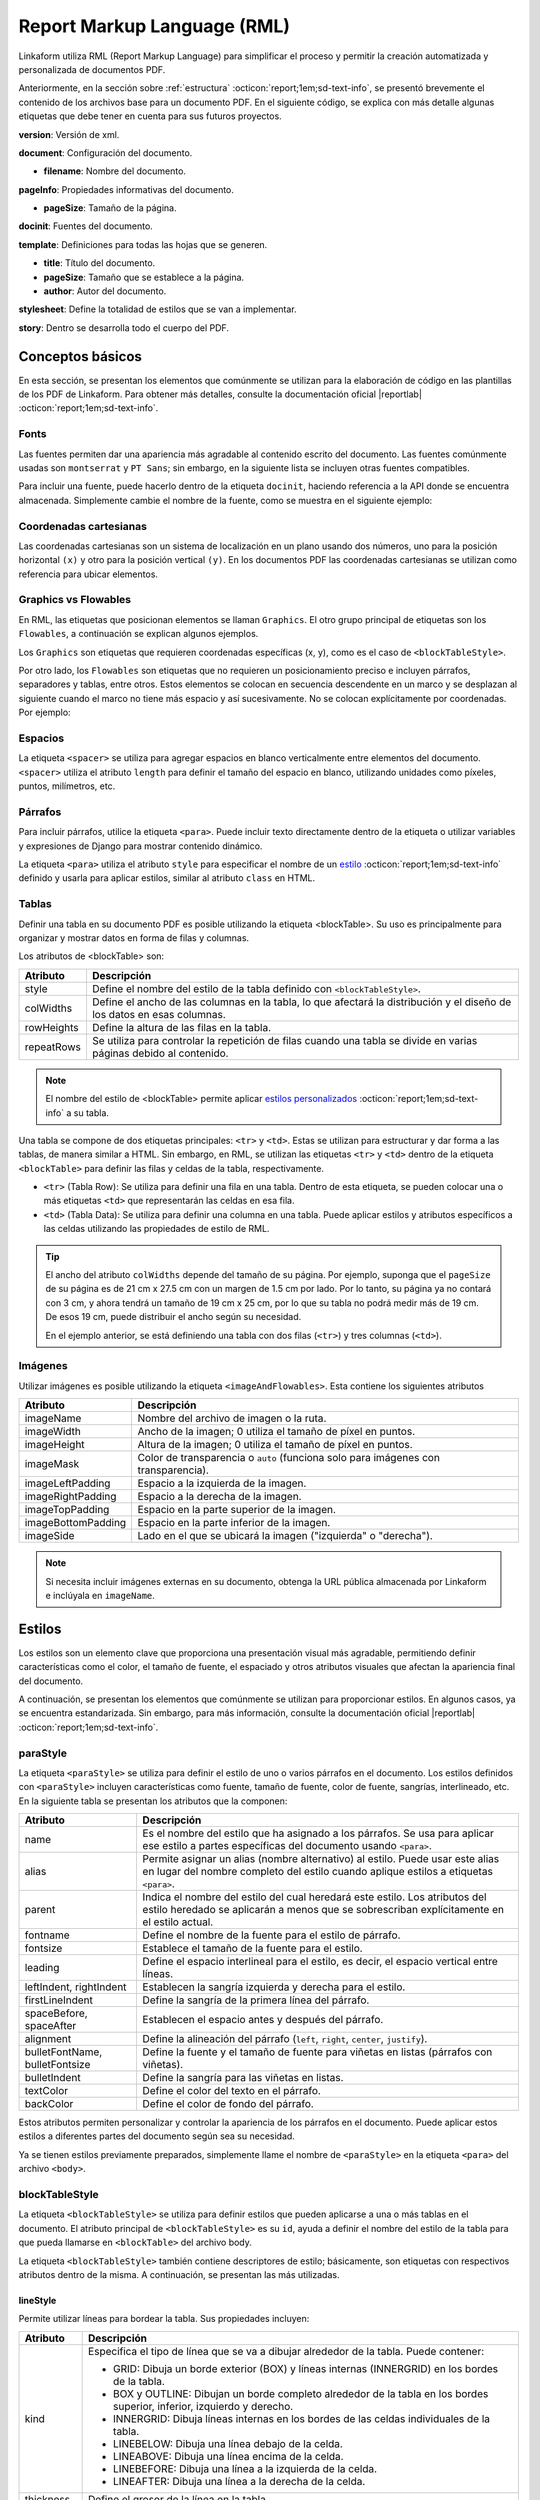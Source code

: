 ============================
Report Markup Language (RML)
============================

Linkaform utiliza RML (Report Markup Language) para simplificar el proceso y permitir la creación automatizada y personalizada de documentos PDF.

.. seealso:: ¿Qué es RML?

    RML (Report Markup Language), es un miembro de la familia de los lenguajes XML, su dialecto XML es utilizado por rml2pdf para producir documentos en formato de Adobe’s Portable Document (PDF). RML permite crear documentos en PDF de forma tan simple como HTML o cualquier otro lenguaje de marcado como XML. 

    Para más información consulte la guía oficial de RML |reportlab| :octicon:`report;1em;sd-text-info`.

Anteriormente, en la sección sobre :ref:`estructura` :octicon:`report;1em;sd-text-info`, se presentó brevemente el contenido de los archivos base para un documento PDF. En el siguiente código, se explica con más detalle algunas etiquetas que debe tener en cuenta para sus futuros proyectos.

.. code-block:: xml
    :linenos: 
    :emphasize-lines: 1,4,6,9-10,13-14
    :caption: Archivo Body


    <?xml version="1.0"?>

    <!-- Configuración del documento -->
    <document filename="Name" xmlns:doc="http://namespaces.zope.org/rml/doc">
        <!-- Propiedades informativas -->
        <pageInfo pageSize="(21cm,27.5cm)" doc:example="" />

        <docinit>
            <!-- Fuentes -->
        </docinit>

        <!-- Definiciones de la plantilla -->
        <template title="Name" pageSize="(22cm,28cm)" author="Linkaform"></template>

        <!-- Estilos -->
        <stylesheet>
        </stylesheet>

        <story>
            <!-- Aquí va el código del cuerpo de la plantilla -->
        </story>
    </document>

**version**: Versión de xml.

**document**: Configuración del documento.

- **filename**: Nombre del documento.

**pageInfo**: Propiedades informativas del documento.

- **pageSize**: Tamaño de la página.

.. seealso:: Si necesita ajustar el tamaño de su página con medidas reales, utilice la herramienta diferenciadora de tamaños de papel. Ingrese al siguiente |diferenciador| para obtener más información.

**docinit**: Fuentes del documento.

**template**: Definiciones para todas las hojas que se generen.

- **title**: Título del documento.
- **pageSize**: Tamaño que se establece a la página.
- **author**: Autor del documento.

**stylesheet**: Define la totalidad de estilos que se van a implementar.

**story**: Dentro se desarrolla todo el cuerpo del PDF.

Conceptos básicos
=================

En esta sección, se presentan los elementos que comúnmente se utilizan para la elaboración de código en las plantillas de los PDF de Linkaform. Para obtener más detalles, consulte la documentación oficial |reportlab| :octicon:`report;1em;sd-text-info`.

Fonts
-----

Las fuentes permiten dar una apariencia más agradable al contenido escrito del documento. Las fuentes comúnmente usadas son ``montserrat`` y ``PT Sans``; sin embargo, en la siguiente lista se incluyen otras fuentes compatibles.

.. dropdown:: Fonts

    .. code-block:: xml
        :caption: Fonts

        Symbola_hint.ttf
        DejaVuSans.ttf
        Montserrat-BoldItalic.ttf
        Montserrat-ExtraLight.ttf
        Montserrat-Medium.ttf
        Montserrat-Thin.ttf
        times-new-roman.ttf
        FreeMonoBold.ttf
        Montserrat-Bold.ttf
        Montserrat-Italic.ttf
        Montserrat-Regular.ttf
        Symbola_hint.ttf
        Wingdings.ttf
        janeaust-webfont.ttf
        Montserrat-ExtraBoldItalic.ttf
        Montserrat-LightItalic.ttf
        Montserrat-SemiBoldItalic.ttf
        times-new-roman-bold-italic.ttf
        Montserrat-BlackItalic.ttf
        Montserrat-ExtraBold.ttf
        Montserrat-Light.ttf
        Montserrat-SemiBold.ttf
        times-new-roman-bold.ttf
        Montserrat-Black.ttf
        Montserrat-ExtraLightItalic.ttf
        Montserrat-MediumItalic.ttf
        Montserrat-ThinItalic.ttf
        times-new-roman-italic.ttf

Para incluir una fuente, puede hacerlo dentro de la etiqueta ``docinit``, haciendo referencia a la API donde se encuentra almacenada. Simplemente cambie el nombre de la fuente, como se muestra en el siguiente ejemplo:

.. code-block:: xml
    :linenos:
    :emphasize-lines: 1, 5

    <docinit>
        <registerTTFont faceName="Montserrat-Regular" fileName="/srv/backend.linkaform.com/infosync-api/backend/staticfiles/fonts/Montserrat-Regular.ttf" />
        <registerTTFont faceName="Montserrat-Bold" fileName="/srv/backend.linkaform.com/infosync-api/backend/staticfiles/fonts/Montserrat-Bold.ttf" />
        <registerTTFont faceName="Montserrat-BoldItalic" fileName="/srv/backend.linkaform.com/infosync-api/backend/staticfiles/fonts/Montserrat-BoldItalic.ttf" />
    </docinit>

Coordenadas cartesianas
-----------------------

Las coordenadas cartesianas son un sistema de localización en un plano usando dos números, uno para la posición horizontal ``(x)`` y otro para la posición vertical ``(y)``. En los documentos PDF las coordenadas cartesianas se utilizan como referencia para ubicar elementos.

.. image:: /imgs/PDF/5/5.1.png

Graphics vs Flowables
---------------------

En RML, las etiquetas que posicionan elementos se llaman ``Graphics``. El otro grupo principal de etiquetas son los ``Flowables``, a continuación se explican algunos ejemplos.

Los ``Graphics`` son etiquetas que requieren coordenadas específicas (x, y), como es el caso de ``<blockTableStyle>``.

.. code-block:: xml
    :linenos:

    <blockTableStyle id="general">
        <blockAlignment value="center" start="0,0" stop="-1,-1"/>
    </blockTableStyle>

Por otro lado, los ``Flowables`` son etiquetas que no requieren un posicionamiento preciso e incluyen párrafos, separadores y tablas, entre otros. Estos elementos se colocan en secuencia descendente en un marco y se desplazan al siguiente cuando el marco no tiene más espacio y así sucesivamente. No se colocan explícitamente por coordenadas. Por ejemplo:

.. code-block:: xml
    :linenos:

    <blockTable colWidths="18cm">
        <tr>
            <td>
                <para>Hello world</para>
            </td>
        </tr>
    </blockTable>

Espacios
--------

La etiqueta ``<spacer>`` se utiliza para agregar espacios en blanco verticalmente entre elementos del documento. ``<spacer>`` utiliza el atributo ``length`` para definir el tamaño del espacio en blanco, utilizando unidades como píxeles, puntos, milímetros, etc.

.. code-block:: xml
    :linenos:

    <spacer length="0.5cm" />

Párrafos
--------

Para incluir párrafos, utilice la etiqueta ``<para>``. Puede incluir texto directamente dentro de la etiqueta o utilizar variables y expresiones de Django para mostrar contenido dinámico.

La etiqueta ``<para>`` utiliza el atributo ``style`` para especificar el nombre de un `estilo <#estilo>`_ :octicon:`report;1em;sd-text-info` definido y usarla para aplicar estilos, similar al atributo ``class`` en HTML.

.. code-block:: xml
    :linenos:

    <para style="nombre_estilo">
        Texto
    </para>

Tablas
------

Definir una tabla en su documento PDF es posible utilizando la etiqueta <blockTable>. Su uso es principalmente para organizar y mostrar datos en forma de filas y columnas. 

Los atributos de <blockTable> son:

+--------------+------------------------------------------------------------------------------------------------+
| Atributo     | Descripción                                                                                    |
+==============+================================================================================================+
| style        | Define el nombre del estilo de la tabla definido con ``<blockTableStyle>``.                    |
+--------------+------------------------------------------------------------------------------------------------+
| colWidths    | Define el ancho de las columnas en la tabla, lo que afectará la distribución y el diseño de los|
|              | datos en esas columnas.                                                                        |
+--------------+------------------------------------------------------------------------------------------------+
| rowHeights   | Define la altura de las filas en la tabla.                                                     |
+--------------+------------------------------------------------------------------------------------------------+
| repeatRows   | Se utiliza para controlar la repetición de filas cuando una tabla se divide en varias páginas  |
|              | debido al contenido.                                                                           |
+--------------+------------------------------------------------------------------------------------------------+

.. note:: El nombre del estilo de <blockTable> permite aplicar `estilos personalizados <#type>`_ :octicon:`report;1em;sd-text-info` a su tabla. 

Una tabla se compone de dos etiquetas principales: ``<tr>`` y ``<td>``. Estas se utilizan para estructurar y dar forma a las tablas, de manera similar a HTML. Sin embargo, en RML, se utilizan las etiquetas ``<tr>`` y ``<td>`` dentro de la etiqueta ``<blockTable>`` para definir las filas y celdas de la tabla, respectivamente.

-  ``<tr>`` (Tabla Row): Se utiliza para definir una fila en una tabla. Dentro de esta etiqueta, se pueden colocar una o más etiquetas ``<td>`` que representarán las celdas en esa fila.

-  ``<td>`` (Tabla Data): Se utiliza para definir una columna en una tabla. Puede aplicar estilos y atributos específicos a las celdas utilizando las propiedades de estilo de RML.

.. tip:: El ancho del atributo ``colWidths`` depende del tamaño de su página. Por ejemplo, suponga que el ``pageSize`` de su página es de 21 cm x 27.5 cm con un margen de 1.5 cm por lado. Por lo tanto, su página ya no contará con 3 cm, y ahora tendrá un tamaño de 19 cm x 25 cm, por lo que su tabla no podrá medir más de 19 cm. De esos 19 cm, puede distribuir el ancho según su necesidad.

    .. code-block:: xml
        :linenos:

        <blockTable colWidths="6cm, 8cm, 5cm">
            <tr>
                <td>Contenido de la celda 1</td>
                <td>Contenido de la celda 2</td>
                <td>Contenido de la celda 3</td>
            </tr>
            <tr>
                <td>Contenido de la celda 4</td>
                <td>Contenido de la celda 5</td>
                <td>Contenido de la celda 6</td>
            </tr>
        </blockTable>

    En el ejemplo anterior, se está definiendo una tabla con dos filas (``<tr>``) y tres columnas (``<td>``).

Imágenes
--------

Utilizar imágenes es posible utilizando la etiqueta ``<imageAndFlowables>``. Esta contiene los siguientes atributos

+-----------------------+-----------------------------------------------------------------------------------+
| Atributo              | Descripción                                                                       |
+=======================+===================================================================================+
| imageName             | Nombre del archivo de imagen o la ruta.                                           |
+-----------------------+-----------------------------------------------------------------------------------+
| imageWidth            | Ancho de la imagen; 0 utiliza el tamaño de píxel en puntos.                       | 
+-----------------------+-----------------------------------------------------------------------------------+
| imageHeight           | Altura de la imagen; 0 utiliza el tamaño de píxel en puntos.                      |
+-----------------------+-----------------------------------------------------------------------------------+
| imageMask             | Color de transparencia o ``auto`` (funciona solo para imágenes con transparencia).|
+-----------------------+-----------------------------------------------------------------------------------+
| imageLeftPadding      | Espacio a la izquierda de la imagen.                                              |
+-----------------------+-----------------------------------------------------------------------------------+
| imageRightPadding     | Espacio a la derecha de la imagen.                                                |
+-----------------------+-----------------------------------------------------------------------------------+
| imageTopPadding       | Espacio en la parte superior de la imagen.                                        |
+-----------------------+-----------------------------------------------------------------------------------+
| imageBottomPadding    | Espacio en la parte inferior de la imagen.                                        |
+-----------------------+-----------------------------------------------------------------------------------+
| imageSide             | Lado en el que se ubicará la imagen ("izquierda" o "derecha").                    |
+-----------------------+-----------------------------------------------------------------------------------+

.. code-block:: xml
    :linenos:

    <imageAndFlowables
        imageName="path"
        imageWidth="float"
        imageHeight="float"
        imageMask="color"
        imageLeftPadding="float"
        imageRightPadding="float"
        imageTopPadding="float"
        imageBottomPadding="float"
        imageSide="left"
    >

.. note:: Si necesita incluir imágenes externas en su documento, obtenga la URL pública almacenada por Linkaform e inclúyala en ``imageName``.

Estilos
=======

Los estilos son un elemento clave que proporciona una presentación visual más agradable, permitiendo definir características como el color, el tamaño de fuente, el espaciado y otros atributos visuales que afectan la apariencia final del documento. 

A continuación, se presentan los elementos que comúnmente se utilizan para proporcionar estilos. En algunos casos, ya se encuentra estandarizada. Sin embargo, para más información, consulte la documentación oficial |reportlab| :octicon:`report;1em;sd-text-info`.

.. _estilo:

paraStyle
---------

La etiqueta ``<paraStyle>`` se utiliza para definir el estilo de uno o varios párrafos en el documento. Los estilos definidos con ``<paraStyle>`` incluyen características como fuente, tamaño de fuente, color de fuente, sangrías, interlineado, etc. En la siguiente tabla se presentan los atributos que la componen:

+---------------------+---------------------------------------------------------------------------------------------+
| Atributo            | Descripción                                                                                 |
+=====================+=============================================================================================+
| name                | Es el nombre del estilo que ha asignado a los párrafos. Se usa para aplicar ese estilo a    |
|                     | partes específicas del documento usando ``<para>``.                                         |
+---------------------+---------------------------------------------------------------------------------------------+
| alias               | Permite asignar un alias (nombre alternativo) al estilo. Puede usar este alias en lugar del |
|                     | nombre completo del estilo cuando aplique estilos a etiquetas ``<para>``.                   |
+---------------------+---------------------------------------------------------------------------------------------+
| parent              | Indica el nombre del estilo del cual heredará este estilo. Los atributos del estilo heredado|
|                     | se aplicarán a menos que se sobrescriban explícitamente en el estilo actual.                |
+---------------------+---------------------------------------------------------------------------------------------+
| fontname            | Define el nombre de la fuente para el estilo de párrafo.                                    |
+---------------------+---------------------------------------------------------------------------------------------+
| fontsize            | Establece el tamaño de la fuente para el estilo.                                            |
+---------------------+---------------------------------------------------------------------------------------------+
| leading             | Define el espacio interlineal para el estilo, es decir, el espacio vertical entre líneas.   |
+---------------------+---------------------------------------------------------------------------------------------+
| leftIndent,         | Establecen la sangría izquierda y derecha para el estilo.                                   |
| rightIndent         |                                                                                             |
+---------------------+---------------------------------------------------------------------------------------------+
| firstLineIndent     | Define la sangría de la primera línea del párrafo.                                          |
+---------------------+---------------------------------------------------------------------------------------------+
| spaceBefore,        | Establecen el espacio antes y después del párrafo.                                          |
| spaceAfter          |                                                                                             |
+---------------------+---------------------------------------------------------------------------------------------+
| alignment           | Define la alineación del párrafo (``left``, ``right``, ``center``, ``justify``).            |
+---------------------+---------------------------------------------------------------------------------------------+
| bulletFontName,     | Define la fuente y el tamaño de fuente para viñetas en listas (párrafos con viñetas).       |
| bulletFontsize      |                                                                                             |
+---------------------+---------------------------------------------------------------------------------------------+
| bulletIndent        | Define la sangría para las viñetas en listas.                                               |
+---------------------+---------------------------------------------------------------------------------------------+
| textColor           | Define el color del texto en el párrafo.                                                    |
+---------------------+---------------------------------------------------------------------------------------------+
| backColor           | Define el color de fondo del párrafo.                                                       |
+---------------------+---------------------------------------------------------------------------------------------+

Estos atributos permiten personalizar y controlar la apariencia de los párrafos en el documento. Puede aplicar estos estilos a diferentes partes del documento según sea su necesidad.

.. code-block:: xml
    :linenos:

    <paraStyle name="mystyle" alias="pretty" parent="oldstyle" fontname="Courier-Oblique" fontsize="13" leading="20" leftIndent="1.25in" rightIndent="2.5in" firstLineIndent="0.5in" spaceBefore="0.2in" spaceAfter="3cm" alignment="justify" bulletFontName="Courier" bulletFontsize="13" bulletIndent="0.2in" textColor="red" backColor="cyan" />

Ya se tienen estilos previamente preparados, simplemente llame el nombre de ``<paraStyle>`` en la etiqueta ``<para>`` del archivo ``<body>``.

.. code-block:: xml
    :linenos:

    <paraStyle name="textTitleI" fontName="Montserrat-Bold" fontSize="16" alignment="center" />
    <paraStyle name="textTitleII" fontName="Montserrat-Regular" fontSize="10" alignment="right" />
    <paraStyle name="textSubTitleI" fontName="Montserrat-Bold" fontSize="12" alignment="left" />
    <paraStyle name="textParaI" fontName="Montserrat-Regular" fontSize="10" alignment="left" />
    <paraStyle name="textParaII" fontName="Montserrat-Bold" fontSize="10" alignment="center" />
    <paraStyle name="textParaIII" fontName="Montserrat-Bold" fontSize="10" alignment="left" />

.. _table:

blockTableStyle
---------------

La etiqueta ``<blockTableStyle>`` se utiliza para definir estilos que pueden aplicarse a una o más tablas en el documento. El atributo principal de ``<blockTableStyle>`` es su ``id``, ayuda a definir el nombre del estilo de la tabla para que pueda llamarse en ``<blockTable>`` del archivo body.

.. code-block:: xml
    :linenos:

    <blockTableStyle id="nombreTabla">
        ...
    </blockTableStyle>

La etiqueta ``<blockTableStyle>`` también contiene descriptores de estilo; básicamente, son etiquetas con respectivos atributos dentro de la misma. A continuación, se presentan las más utilizadas.

lineStyle
^^^^^^^^^

Permite utilizar líneas para bordear la tabla. Sus propiedades incluyen:

+-------------+------------------------------------------------------------------------------------------------------------------------+
| Atributo    | Descripción                                                                                                            |
+=============+========================================================================================================================+
| kind        | Especifica el tipo de línea que se va a dibujar alrededor de la tabla. Puede contener:                                 |
|             |                                                                                                                        |
|             | - GRID: Dibuja un borde exterior (BOX) y líneas internas (INNERGRID) en los bordes de la tabla.                        |
|             |                                                                                                                        |
|             | - BOX y OUTLINE: Dibujan un borde completo alrededor de la tabla en los bordes superior, inferior, izquierdo y derecho.|
|             |                                                                                                                        |
|             | - INNERGRID: Dibuja líneas internas en los bordes de las celdas individuales de la tabla.                              |
|             |                                                                                                                        |
|             | - LINEBELOW: Dibuja una línea debajo de la celda.                                                                      |
|             |                                                                                                                        |
|             | - LINEABOVE: Dibuja una línea encima de la celda.                                                                      |
|             |                                                                                                                        |
|             | - LINEBEFORE: Dibuja una línea a la izquierda de la celda.                                                             |
|             |                                                                                                                        | 
|             | - LINEAFTER: Dibuja una línea a la derecha de la celda.                                                                |    
+-------------+------------------------------------------------------------------------------------------------------------------------+
| thickness   | Define el grosor de la línea en la tabla.                                                                              |
+-------------+------------------------------------------------------------------------------------------------------------------------+
| colorName   | Define el color de la línea. Puede ser un nombre de color predefinido o un valor en formato hexadecimal.               |
+-------------+------------------------------------------------------------------------------------------------------------------------+
| start       | Indica dónde comienza la secuencia de líneas punteadas o discontinuas.                                                 |
+-------------+------------------------------------------------------------------------------------------------------------------------+
| stop        | Indica dónde termina la secuencia de líneas punteadas o discontinuas.                                                  |
+-------------+------------------------------------------------------------------------------------------------------------------------+
| count       | Especifica la cantidad de segmentos en la línea punteada.                                                              |
+-------------+------------------------------------------------------------------------------------------------------------------------+
| space       | Determina el espacio entre los segmentos en la línea punteada.                                                         |
+-------------+------------------------------------------------------------------------------------------------------------------------+
| dash        | Define una secuencia de segmentos de línea. El primer valor es la longitud del segmento visible y el segundo valor es  |
|             | la longitud del espacio en blanco. Por ejemplo, dash="2,2" crea un patrón de línea con segmentos visibles de 2 unidades|
|             | y espacios en blanco de 2 unidades.                                                                                    |
+-------------+------------------------------------------------------------------------------------------------------------------------+

.. code-block:: xml
    :linenos:

    <lineStyle
        kind="BOX"
        thickness="4"
        colorName="magenta"
        start="4"
        stop="11" 
        count="2" 
        space="2" 
        dash="2,2"
    />

blockFont
^^^^^^^^^

Establece la fuente que se utilizará en un bloque de la tabla. Lo que lo define son los siguientes atributos:

+-----------+-----------------------------------------------------------------------------------------------+
| Atributo  | Descripción                                                                                   |
+===========+===============================================================================================+
| nombre    | Establece el nombre de la fuente que se utilizará en un bloque de la tabla.                   |
+-----------+-----------------------------------------------------------------------------------------------+
| size      | Atributo opcional. Define el tamaño de la fuente.                                             |
+-----------+-----------------------------------------------------------------------------------------------+
| leading   | Atributo opcional. Define el espacio interlineal (leading), es decir, el espacio vertical     |
|           | entre líneas.                                                                                 |
+-----------+-----------------------------------------------------------------------------------------------+
| start     | Atributo opcional. Indica dónde comienza la secuencia de líneas punteadas o discontinuas.     |
+-----------+-----------------------------------------------------------------------------------------------+
| stop      | Atributo opcional. Indica dónde termina la secuencia de líneas punteadas o discontinuas.      |
+-----------+-----------------------------------------------------------------------------------------------+

.. code-block:: xml
    :linenos:

    <blockFont
        name="TimesRoman" 
        size="8" 
        leading="10" 
        start="4" 
        stop="11" 
    />

blockAlignment
^^^^^^^^^^^^^^

Establece la alineación del texto en un bloque de la tabla. Sus atributos son los siguientes:

+------------+---------------------------------------------------------------------------------------------+
| Atributo   | Descripción                                                                                 |
+============+=============================================================================================+
| value      | Atributo obligatorio. Establece la alineación del texto en un bloque de la tabla. Puede ser |
|            | LEFT, RIGHT, CENTER.                                                                        |
+------------+---------------------------------------------------------------------------------------------+
| start      | Atributo opcional. Indica dónde comienza la secuencia de líneas punteadas o discontinuas.   |
+------------+---------------------------------------------------------------------------------------------+
| stop       | Atributo opcional. Indica dónde termina la secuencia de líneas punteadas o discontinuas.    |
+------------+---------------------------------------------------------------------------------------------+

.. code-block:: xml
    :linenos:

    <blockAlignment
        value="left"
        start="4" 
        stop="11" 
    />

blockBackground
^^^^^^^^^^^^^^^

Establece el color que se utilizará para el fondo de un bloque de celdas en la tabla. Su descripción incluye:

+-------------+---------------------------------------------------------------------------------------------+
| Atributo    | Descripción                                                                                 |
+=============+=============================================================================================+
| colorName   | Atributo obligatorio. Establece el color que se utilizará para el fondo de un bloque de     |
|             | celdas en su tabla.                                                                         |
+-------------+---------------------------------------------------------------------------------------------+
| start       | Atributo opcional. Indica dónde comienza la secuencia de líneas punteadas o discontinuas.   |
+-------------+---------------------------------------------------------------------------------------------+
| stop        | Atributo opcional. Indica dónde termina la secuencia de líneas punteadas o discontinuas.    |
+-------------+---------------------------------------------------------------------------------------------+

.. code-block:: xml
    :linenos:

    <blockBackground
        colorName="indigo"  
        start="4" 
        stop="11" 
    />

blockLeading
^^^^^^^^^^^^

Establece el interlineado que se utilizará para el texto en un bloque de la tabla. Entre las características que presenta se encuentran los siguientes:

+----------------+---------------------------------------------------------------------------------------------+
| Atributo       | Descripción                                                                                 |
+================+=============================================================================================+
| length         | Atributo obligatorio. Establece el interlineado que se utilizará para el texto en un bloque |
|                | de la tabla.                                                                                |
+----------------+---------------------------------------------------------------------------------------------+
| start          | Atributo opcional. Indica dónde comienza la secuencia de líneas punteadas o discontinuas.   |
+----------------+---------------------------------------------------------------------------------------------+
| start          | Atributo opcional. Indica dónde termina la secuencia de líneas punteadas o discontinuas.    |
+----------------+---------------------------------------------------------------------------------------------+

.. code-block:: xml
    :linenos:

    <blockLeading
        length="10" 
        start="4" 
        stop="11" 
    />

blockTextColor
^^^^^^^^^^^^^^

Establece el color que se utilizará para el texto en un bloque de la tabla. Se describen mediante los siguientes atributos:

+-------------+---------------------------------------------------------------------------------------------+
| Atributo    | Descripción                                                                                 |
+=============+=============================================================================================+
| colorName   | Atributo obligatorio. Define el color que se utilizará para el texto en un bloque de la     |
|             | tabla.                                                                                      |
+-------------+---------------------------------------------------------------------------------------------+
| start       | Atributo opcional. Indica dónde comienza la secuencia de líneas punteadas o discontinuas.   |
+-------------+---------------------------------------------------------------------------------------------+
| stop        | Atributo opcional. Indica dónde termina la secuencia de líneas punteadas o discontinuas.    |
+-------------+---------------------------------------------------------------------------------------------+

.. code-block:: xml
    :linenos:
        
    <blockTextColor
        colorName="pink"
        start="4" 
        stop="11" 
    />


blockValign
^^^^^^^^^^^

Establece cómo se alinea el contenido de un bloque de celdas en dirección vertical. Se puede identificar por sus atributos, que son los siguientes:

+------------+-------------------------------------------------------------------------------------------------+
| Atributo   | Descripción                                                                                     |
+============+=================================================================================================+
| value      | Atributo obligatorio. Establece cómo se alinea el contenido de un bloque de celdas en su        |
|            | tabla en dirección vertical. Puede ser TOP, MIDDLE, o BOTTOM, el valor predeterminado es BOTTOM.|                                                                                     |
+------------+-------------------------------------------------------------------------------------------------+
| start      | Atributo opcional. Indica dónde comienza la secuencia de líneas punteadas o discontinuas.       |
+------------+-------------------------------------------------------------------------------------------------+
| stop       | Atributo opcional. Indica dónde termina la secuencia de líneas punteadas o discontinuas.        |
+------------+-------------------------------------------------------------------------------------------------+

.. code-block:: xml
    :linenos:

    <blockValign
        value="left"
        start="4" 
        stop="11" 
    />

En esta sección, aprendió acerca de los componentes que conforman un archivo rml. Similar a HTML y CSS estas etiquetas permiten integrar una estructura y dar un formato agradable. En la siguiente sección, aprenderá acerca de las variables que ofrece Django para hacer el documento dinámico.
 
.. LIGAS EXTERNAS

.. |reportlab| raw:: html

   <a href="https://www.reportlab.com/docs/rml2pdf-userguide.pdf" target="_blank">aquí</a>

.. |diferenciador| raw:: html

   <a href="https://www.diferenciador.com/tamanos-de-papel-carta-oficio-letter-legal-tabloide" target="_blank">enlace</a>